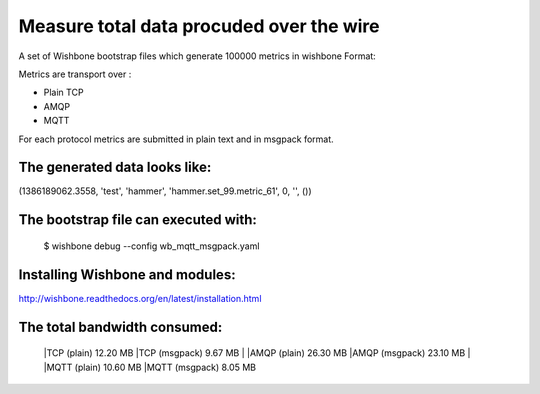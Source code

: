 Measure total data procuded over the wire
=========================================

A set of Wishbone bootstrap files which generate 100000 metrics in wishbone
Format:

Metrics are transport over :

- Plain TCP
- AMQP
- MQTT

For each protocol metrics are submitted in plain text and in msgpack format.


The generated data looks like:
------------------------------

(1386189062.3558, 'test', 'hammer', 'hammer.set_99.metric_61', 0, '', ())


The bootstrap file can executed with:
-------------------------------------

    $ wishbone debug --config wb_mqtt_msgpack.yaml

Installing Wishbone and modules:
--------------------------------
http://wishbone.readthedocs.org/en/latest/installation.html



The total bandwidth consumed:
-----------------------------

    |TCP (plain)               12.20 MB
    |TCP (msgpack)              9.67 MB
    |
    |AMQP (plain)              26.30 MB
    |AMQP (msgpack)            23.10 MB
    |
    |MQTT (plain)              10.60 MB
    |MQTT (msgpack)             8.05 MB
